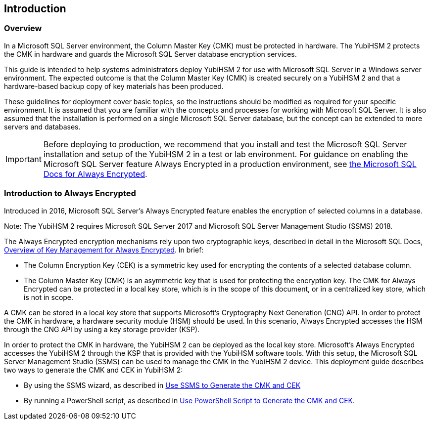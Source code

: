 == Introduction

=== Overview

In a Microsoft SQL Server environment, the Column Master Key (CMK) must be protected in hardware. The YubiHSM 2 protects the CMK in hardware and guards the Microsoft SQL Server database encryption services.

This guide is intended to help systems administrators deploy YubiHSM 2 for use with Microsoft SQL Server in a Windows server environment. The expected outcome is that the Column Master Key (CMK) is created securely on a YubiHSM 2 and that a hardware-based backup copy of key materials has been produced.

These guidelines for deployment cover basic topics, so the instructions should be modified as required for your specific environment.  It is assumed that you are familiar with the concepts and processes for working with Microsoft SQL Server. It is also assumed that the installation is performed on a single Microsoft SQL Server database, but the concept can be extended to more servers and databases.

[IMPORTANT]
===========
Before deploying to production, we recommend that you install and test the Microsoft SQL Server installation and setup of the YubiHSM 2 in a test or lab environment. For guidance on enabling the Microsoft SQL Server feature Always Encrypted in a production environment, see https://docs.microsoft.com/en-us/sql/relational-databases/security/encryption/always-encrypted-database-engine?view=sql-server-2017[the Microsoft SQL Docs for Always Encrypted].
===========


=== Introduction to Always Encrypted

Introduced in 2016, Microsoft SQL Server’s Always Encrypted feature enables the encryption of selected columns in a database.

Note: The YubiHSM 2 requires Microsoft SQL Server 2017 and Microsoft SQL Server Management Studio (SSMS) 2018.

The Always Encrypted encryption mechanisms rely upon two cryptographic keys, described in detail in the Microsoft SQL Docs, https://docs.microsoft.com/en-us/sql/relational-databases/security/encryption/overview-of-key-management-for-always-encrypted?view=sql-server-2017[Overview of Key Management for Always Encrypted]. In brief:

* The Column Encryption Key (CEK) is a symmetric key used for encrypting the contents of a selected database column.
* The Column Master Key (CMK) is an asymmetric key that is used for protecting the encryption key. The CMK for Always Encrypted can be protected in a local key store, which is in the scope of this document, or in a centralized key store, which is not in scope.

A CMK can be stored in a local key store that supports Microsoft’s Cryptography Next Generation (CNG) API. In order to protect the CMK in hardware, a hardware security module (HSM) should be used. In this scenario, Always Encrypted accesses the HSM through the CNG API by using a key storage provider (KSP).

In order to protect the CMK in hardware, the YubiHSM 2 can be deployed as the local key store. Microsoft’s Always Encrypted accesses the YubiHSM 2 through the KSP that is provided with the YubiHSM software tools. With this setup, the Microsoft SQL Server Management Studio (SSMS) can be used to manage the CMK in the YubiHSM 2 device. This deployment guide describes two ways to generate the CMK and CEK in YubiHSM 2:

* By using the SSMS wizard, as described in link:Use_SMS_to_Generate_the_CMK_and_CEK[Use SSMS to Generate the CMK and CEK]
* By running a PowerShell script, as described in link:Use_PowerShell_Script_to_Generate_the_CMK_and_CEK[Use PowerShell Script to Generate the CMK and CEK].
